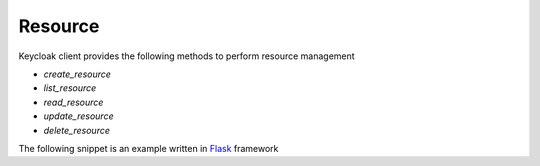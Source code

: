 Resource
========

Keycloak client provides the following methods to perform resource management

* `create_resource`
* `list_resource`
* `read_resource`
* `update_resource`
* `delete_resource`

The following snippet is an example written in `Flask <http://flask.pocoo.org/>`_ framework

.. code-block:: python
   :linenos:
   :emphasize-lines: 12

   @app.cli.command()
   def create_resources():
       """ command to register resources with keycloak """

       # read resources from json
       with open('resources.json', 'r') as f:
           resources = f.read()

       # create resources in the keycloak server
       resources = json.loads(resources)
       for item in resources:
           keycloak_client.create_resource(item)
